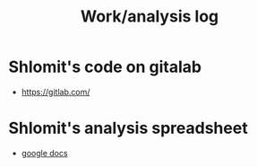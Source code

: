 :PROPERTIES:
:ID:       20211013T092111.879650
:END:
#+title: Work/analysis log


* Shlomit's code on gitalab
- https://gitlab.com/

* Shlomit's analysis spreadsheet
- [[https://docs.google.com/spreadsheets/d/1wOAB9v8hiUbippoBNJgn9cfP2ZaaWYvI/edit#gid=1834793079][google docs]]
